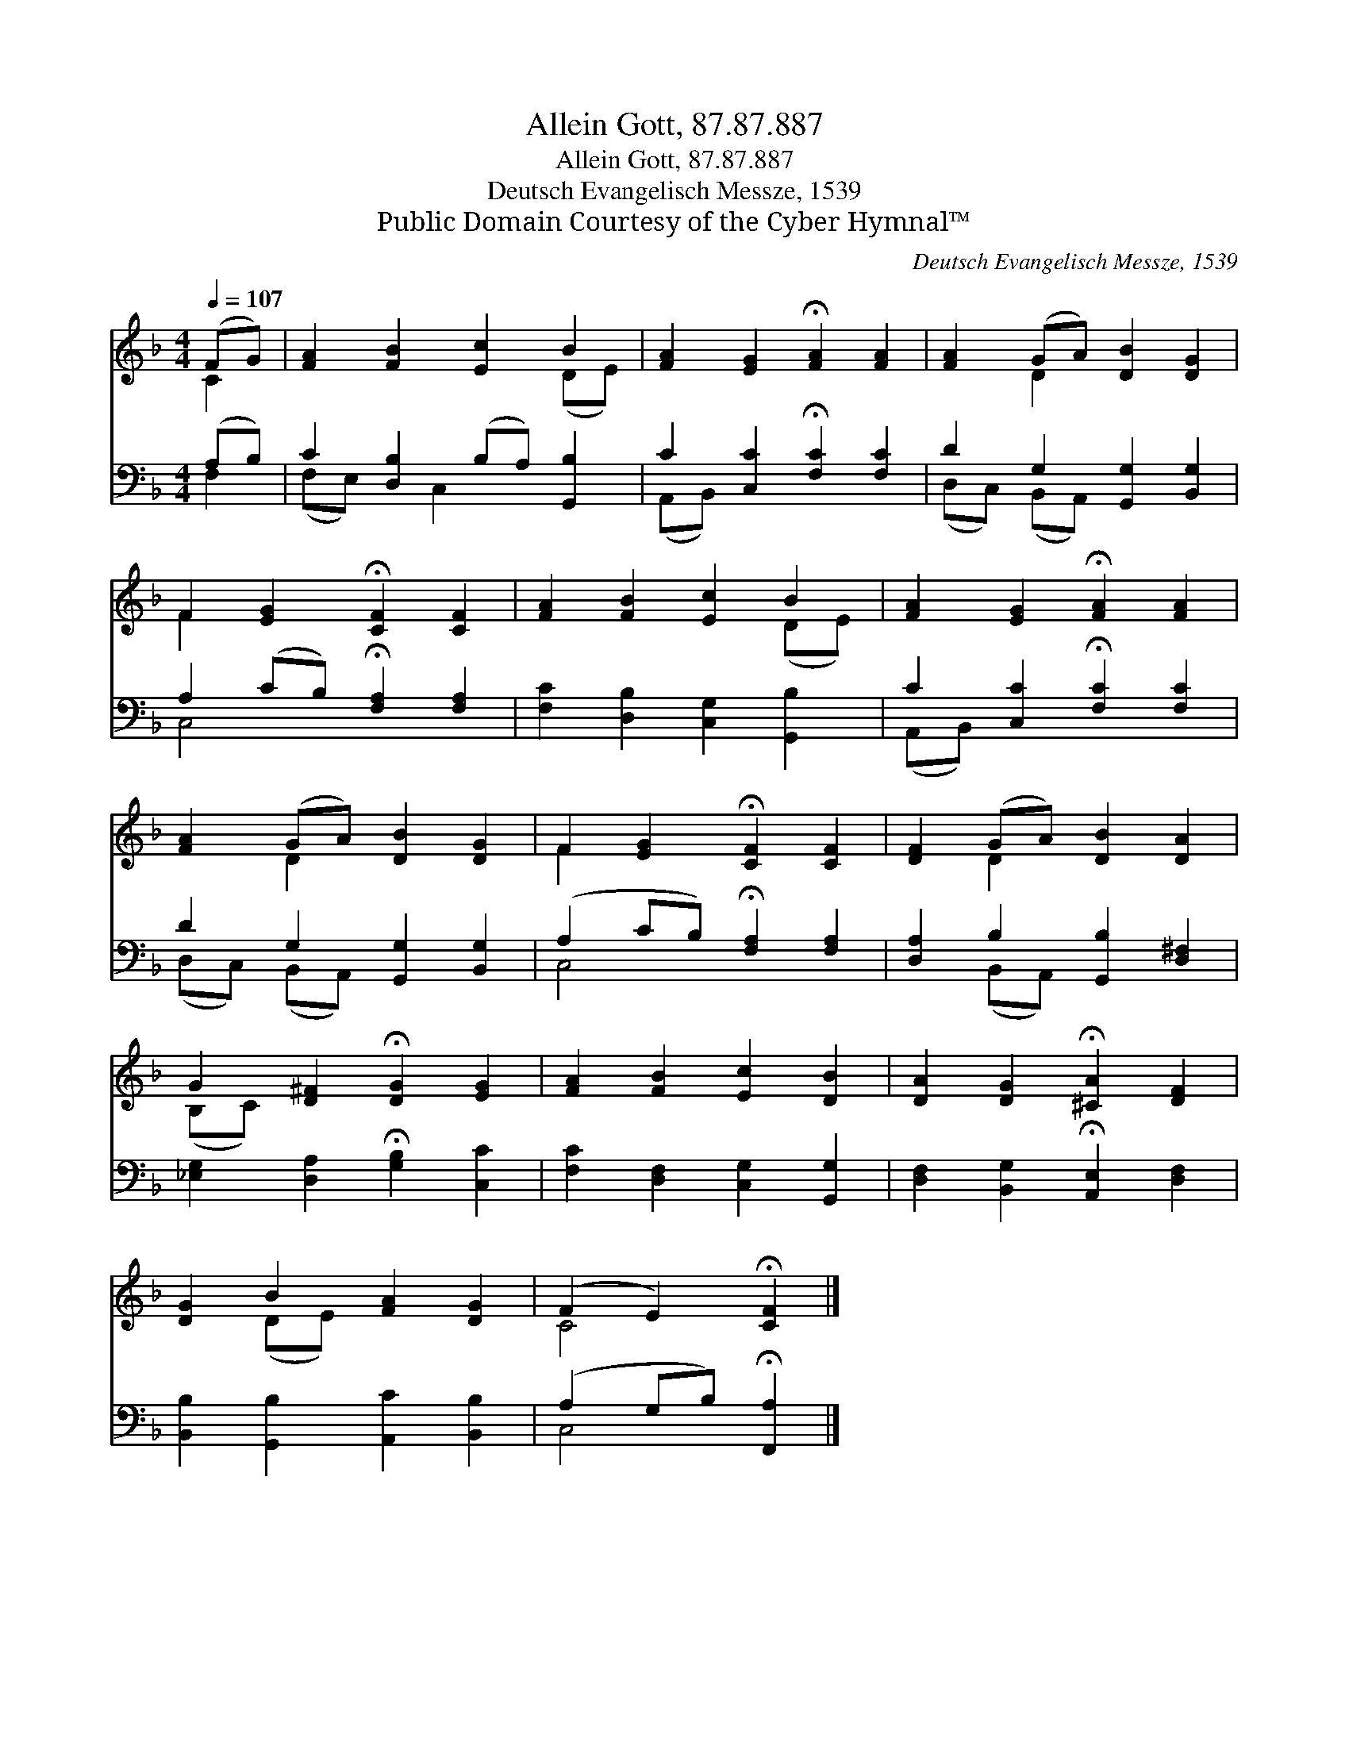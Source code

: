 X:1
T:Allein Gott, 87.87.887
T:Allein Gott, 87.87.887
T:Deutsch Evangelisch Messze, 1539
T:Public Domain Courtesy of the Cyber Hymnal™
C:Deutsch Evangelisch Messze, 1539
Z:Public Domain
Z:Courtesy of the Cyber Hymnal™
%%score ( 1 2 ) ( 3 4 )
L:1/8
Q:1/4=107
M:4/4
K:F
V:1 treble 
V:2 treble 
V:3 bass 
V:4 bass 
V:1
 (FG) | [FA]2 [FB]2 [Ec]2 B2 | [FA]2 [EG]2 !fermata![FA]2 [FA]2 | [FA]2 (GA) [DB]2 [DG]2 | %4
 F2 [EG]2 !fermata![CF]2 [CF]2 | [FA]2 [FB]2 [Ec]2 B2 | [FA]2 [EG]2 !fermata![FA]2 [FA]2 | %7
 [FA]2 (GA) [DB]2 [DG]2 | F2 [EG]2 !fermata![CF]2 [CF]2 | [DF]2 (GA) [DB]2 [DA]2 | %10
 G2 [D^F]2 !fermata![DG]2 [EG]2 | [FA]2 [FB]2 [Ec]2 [DB]2 | [DA]2 [DG]2 !fermata![^CA]2 [DF]2 | %13
 [DG]2 B2 [FA]2 [DG]2 | (F2 E2) !fermata![CF]2 |] %15
V:2
 C2 | x6 (DE) | x8 | x2 D2 x4 | F2 x6 | x6 (DE) | x8 | x2 D2 x4 | F2 x6 | x2 D2 x4 | (B,C) x6 | %11
 x8 | x8 | x2 (DE) x4 | C4 x2 |] %15
V:3
 (A,B,) | C2 [D,B,]2 (B,A,) [G,,B,]2 | C2 [C,C]2 !fermata![F,C]2 [F,C]2 | %3
 D2 G,2 [G,,G,]2 [B,,G,]2 | A,2 (CB,) !fermata![F,A,]2 [F,A,]2 | [F,C]2 [D,B,]2 [C,G,]2 [G,,B,]2 | %6
 C2 [C,C]2 !fermata![F,C]2 [F,C]2 | D2 G,2 [G,,G,]2 [B,,G,]2 | (A,2 CB,) !fermata![F,A,]2 [F,A,]2 | %9
 [D,A,]2 B,2 [G,,B,]2 [D,^F,]2 | [_E,G,]2 [D,A,]2 !fermata![G,B,]2 [C,C]2 | %11
 [F,C]2 [D,F,]2 [C,G,]2 [G,,G,]2 | [D,F,]2 [B,,G,]2 !fermata![A,,E,]2 [D,F,]2 | %13
 [B,,B,]2 [G,,B,]2 [A,,C]2 [B,,B,]2 | (A,2 G,B,) !fermata![F,,A,]2 |] %15
V:4
 F,2 | (F,E,) x C,2 x3 | (A,,B,,) x6 | (D,C,) (B,,A,,) x4 | C,4 x4 | x8 | (A,,B,,) x6 | %7
 (D,C,) (B,,A,,) x4 | C,4 x4 | x2 (B,,A,,) x4 | x8 | x8 | x8 | x8 | C,4 x2 |] %15

